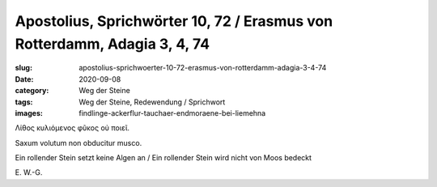 Apostolius, Sprichwörter 10, 72 / Erasmus von Rotterdamm, Adagia 3, 4, 74
=========================================================================

:slug: apostolius-sprichwoerter-10-72-erasmus-von-rotterdamm-adagia-3-4-74
:date: 2020-09-08
:category: Weg der Steine
:tags: Weg der Steine, Redewendung / Sprichwort
:images: findlinge-ackerflur-tauchaer-endmoraene-bei-liemehna

.. class:: original greek

    Λίθος κυλιόμενος φῦκος οὐ ποιεῖ.

.. class:: original

    Saxum volutum non obducitur musco.

.. class:: translation

    Ein rollender Stein setzt keine Algen an / Ein rollender Stein wird nicht von Moos bedeckt

.. class:: translation-source

    E\ . W.-G.
